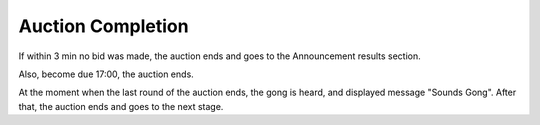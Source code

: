.. _AuctionEnd:

Auction Completion
==================

If within 3 min no bid was made, the auction ends and goes to the Announcement results section.

Also, become due  17:00, the auction ends.

At the moment when the last round of the auction ends, the gong is heard, and  displayed message "Sounds Gong". After that, the auction ends and goes to the next stage.
